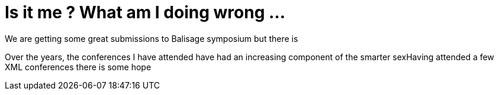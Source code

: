 = Is it me ? What am I doing wrong ...


We are getting some great submissions to Balisage symposium but there is 

Over the years, the conferences I have attended have had an increasing component of the smarter sexHaving attended a few XML conferences there is some hope 
